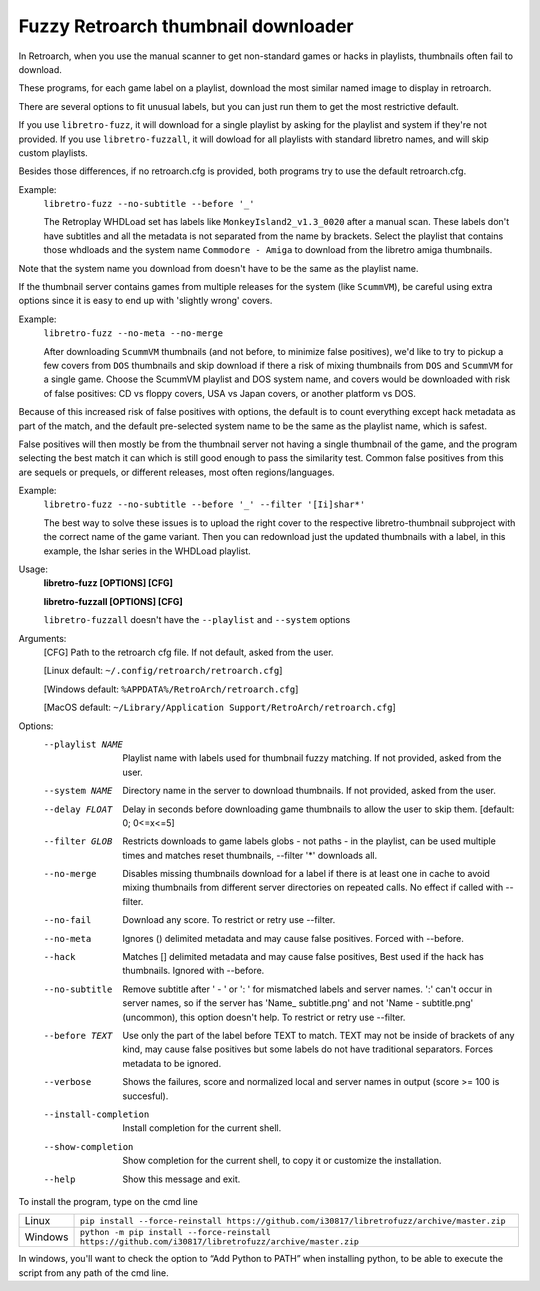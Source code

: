**Fuzzy Retroarch thumbnail downloader**
========================================

In Retroarch, when you use the manual scanner to get non-standard games or hacks in playlists, thumbnails often fail to download.

These programs, for each game label on a playlist, download the most similar named image to display in retroarch.

There are several options to fit unusual labels, but you can just run them to get the most restrictive default.

If you use ``libretro-fuzz``, it will download for a single playlist by asking for the playlist and system if they're not provided.
If you use ``libretro-fuzzall``, it will dowload for all playlists with standard libretro names, and will skip custom playlists.

Besides those differences, if no retroarch.cfg is provided, both programs try to use the default retroarch.cfg.

Example:
 ``libretro-fuzz --no-subtitle --before '_'``
 
 The Retroplay WHDLoad set has labels like ``MonkeyIsland2_v1.3_0020`` after a manual scan. These labels don't have subtitles and all the metadata is not separated from the name by brackets. Select the playlist that contains those whdloads and the system name ``Commodore - Amiga`` to download from the libretro amiga thumbnails.

Note that the system name you download from doesn't have to be the same as the playlist name.

If the thumbnail server contains games from multiple releases for the system (like ``ScummVM``), be careful using extra options since it is easy to end up with 'slightly wrong' covers.

Example:
 ``libretro-fuzz --no-meta --no-merge``
 
 After downloading ``ScummVM`` thumbnails (and not before, to minimize false positives), we'd like to try to pickup a few covers from ``DOS`` thumbnails and skip download if there a risk of mixing thumbnails from ``DOS`` and ``ScummVM`` for a single game.
 Choose the ScummVM playlist and DOS system name, and covers would be downloaded with risk of false positives: CD vs floppy covers, USA vs Japan covers, or another platform vs DOS.

Because of this increased risk of false positives with options, the default is to count everything except hack metadata as part of the match, and the default pre-selected system name to be the same as the playlist name, which is safest.

False positives will then mostly be from the thumbnail server not having a single thumbnail of the game, and the program selecting the best match it can which is still good enough to pass the similarity test. Common false positives from this are sequels or prequels, or different releases, most often regions/languages.

Example:
  ``libretro-fuzz --no-subtitle --before '_' --filter '[Ii]shar*'``
  
  The best way to solve these issues is to upload the right cover to the respective libretro-thumbnail subproject with the correct name of the game variant. Then you can redownload just the updated thumbnails with a label, in this example, the Ishar series in the WHDLoad playlist.

Usage:
  **libretro-fuzz [OPTIONS] [CFG]**
  
  **libretro-fuzzall [OPTIONS] [CFG]**
  
  ``libretro-fuzzall`` doesn't have the ``--playlist`` and ``--system`` options

Arguments:
  [CFG]  Path to the retroarch cfg file. If not default, asked from the user.
  
  [Linux default:   ``~/.config/retroarch/retroarch.cfg``]
  
  [Windows default: ``%APPDATA%/RetroArch/retroarch.cfg``]
  
  [MacOS default:   ``~/Library/Application Support/RetroArch/retroarch.cfg``]

Options:
  --playlist NAME       Playlist name with labels used for thumbnail fuzzy
                        matching. If not provided, asked from the user.
  --system NAME         Directory name in the server to download thumbnails.
                        If not provided, asked from the user.
  --delay FLOAT         Delay in seconds before downloading game thumbnails to
                        allow the user to skip them.  [default: 0; 0<=x<=5]
  --filter GLOB         Restricts downloads to game labels globs - not paths -
                        in the playlist, can be used multiple times and
                        matches reset thumbnails, --filter '*' downloads all.
  --no-merge            Disables missing thumbnails download for a label if
                        there is at least one in cache to avoid mixing
                        thumbnails from different server directories on
                        repeated calls. No effect if called with --filter.
  --no-fail             Download any score. To restrict or retry use --filter.
  --no-meta             Ignores () delimited metadata and may cause false
                        positives. Forced with --before.
  --hack                Matches [] delimited metadata and may cause false
                        positives, Best used if the hack has thumbnails.
                        Ignored with --before.
  --no-subtitle         Remove subtitle after ' - ' or ': ' for mismatched
                        labels and server names. ':' can't occur in server
                        names, so if the server has 'Name\_ subtitle.png' and
                        not 'Name - subtitle.png' (uncommon), this option
                        doesn't help. To restrict or retry use --filter.
  --before TEXT         Use only the part of the label before TEXT to match.
                        TEXT may not be inside of brackets of any kind, may
                        cause false positives but some labels do not have
                        traditional separators. Forces metadata to be ignored.
  --verbose             Shows the failures, score and normalized local and
                        server names in output (score >= 100 is succesful).
  --install-completion  Install completion for the current shell.
  --show-completion     Show completion for the current shell, to copy it or
                        customize the installation.
  --help                Show this message and exit.



To install the program, type on the cmd line

+---------------------+-------------------------------------------------------------------------------------------------------+
| Linux               | ``pip install --force-reinstall https://github.com/i30817/libretrofuzz/archive/master.zip``           |
+---------------------+-------------------------------------------------------------------------------------------------------+
| Windows             | ``python -m pip install --force-reinstall https://github.com/i30817/libretrofuzz/archive/master.zip`` |
+---------------------+-------------------------------------------------------------------------------------------------------+

In windows, you'll want to check the option to “Add Python to PATH” when installing python, to be able to execute the script from any path of the cmd line.
